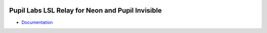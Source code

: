.. image:: https://img.shields.io/pypi/v/lsl-relay.svg
   :target: `PyPI link`_

.. image:: https://img.shields.io/pypi/pyversions/lsl-relay.svg
   :target: `PyPI link`_

.. _PyPI link: https://pypi.org/project/lsl-relay

.. image:: https://github.com/pupil-labs/lsl-relay/workflows/tests/badge.svg
   :target: https://github.com/pupil-labs/lsl-relay/actions?query=workflow%3A%22tests%22
   :alt: tests

.. image:: https://img.shields.io/badge/code%20style-black-000000.svg
   :target: https://github.com/psf/black
   :alt: Code style: Black

.. image:: https://readthedocs.org/projects/lsl-relay/badge/?version=latest
   :target: https://lsl-relay.readthedocs.io/en/latest/?badge=latest

.. image:: https://img.shields.io/badge/skeleton-2022-informational
   :target: https://blog.jaraco.com/skeleton

*************************************************
Pupil Labs LSL Relay for Neon and Pupil Invisible
*************************************************

- `Documentation <https://pupil-labs-lsl-relay.readthedocs.io>`_
